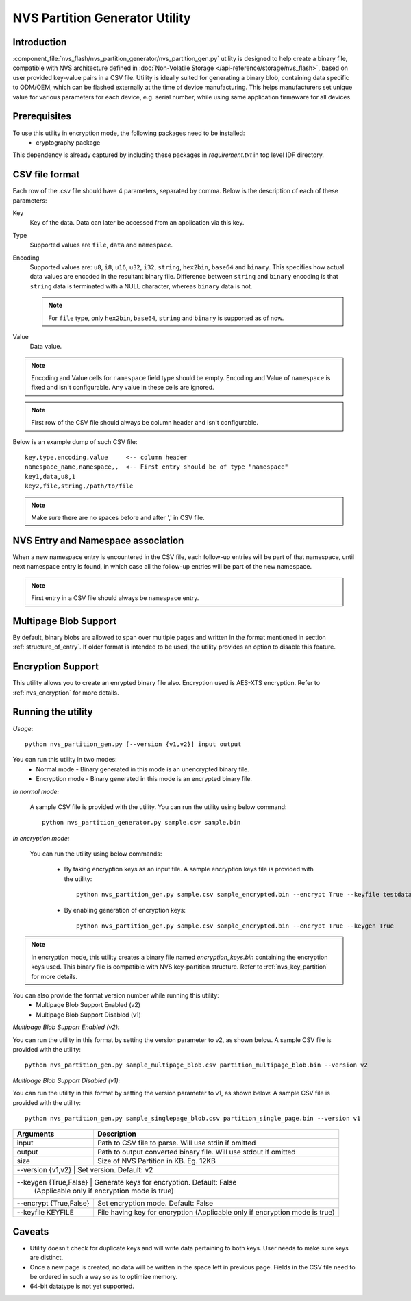 NVS Partition Generator Utility
===============================

Introduction
------------

:component_file:`nvs_flash/nvs_partition_generator/nvs_partition_gen.py` utility is designed to help create a binary file, compatible with NVS architecture defined in :doc:`Non-Volatile Storage </api-reference/storage/nvs_flash>`, based on user provided key-value pairs in a CSV file.
Utility is ideally suited for generating a binary blob, containing data specific to ODM/OEM, which can be flashed externally at the time of device manufacturing. This helps manufacturers set unique value for various parameters for each device, e.g. serial number, while using same application firmaware for all devices.

Prerequisites
-------------
To use this utility in encryption mode, the following packages need to be installed:
    - cryptography package

This dependency is already captured by including these packages in `requirement.txt` in top level IDF directory.

CSV file format
---------------

Each row of the .csv file should have 4 parameters, separated by comma. Below is the description of each of these parameters:

Key
	Key of the data. Data can later be accessed from an application via this key.

Type
	Supported values are ``file``, ``data`` and ``namespace``.

Encoding
    Supported values are: ``u8``, ``i8``, ``u16``, ``u32``, ``i32``, ``string``, ``hex2bin``, ``base64`` and ``binary``. This specifies how actual data values are encoded in the resultant binary file. Difference between ``string`` and ``binary`` encoding is that ``string`` data is terminated with a NULL character, whereas ``binary`` data is not.

    .. note:: For ``file`` type, only ``hex2bin``, ``base64``, ``string`` and ``binary`` is supported as of now.

Value
	Data value.

.. note:: Encoding and Value cells for ``namespace`` field type should be empty. Encoding and Value of ``namespace`` is fixed and isn't configurable. Any value in these cells are ignored.

.. note:: First row of the CSV file should always be column header and isn't configurable.

Below is an example dump of such CSV file::

    key,type,encoding,value     <-- column header
    namespace_name,namespace,,  <-- First entry should be of type "namespace"
    key1,data,u8,1
    key2,file,string,/path/to/file

.. note:: Make sure there are no spaces before and after ',' in CSV file.

NVS Entry and Namespace association
-----------------------------------

When a new namespace entry is encountered in the CSV file, each follow-up entries will be part of that namespace, until next namespace entry is found, in which case all the follow-up entries will be part of the new namespace.

.. note:: First entry in a CSV file should always be ``namespace`` entry.

Multipage Blob Support
----------------------

By default, binary blobs are allowed to span over multiple pages and written in the format mentioned in section :ref:`structure_of_entry`. 
If older format is intended to be used, the utility provides an option to disable this feature.

Encryption Support
-------------------
This utility allows you to create an enrypted binary file also. Encryption used is AES-XTS encryption. Refer to :ref:`nvs_encryption` for more details.

Running the utility
-------------------

*Usage*::

    python nvs_partition_gen.py [--version {v1,v2}] input output

You can run this utility in two modes:
    -   Normal mode - Binary generated in this mode is an unencrypted binary file.
    -   Encryption mode - Binary generated in this mode is an encrypted binary file.

*In normal mode:*

    A sample CSV file is provided with the utility. You can run the utility using below command::

        python nvs_partition_generator.py sample.csv sample.bin

*In encryption mode:*

    You can run the utility using below commands:

            -   By taking encryption keys as an input file. A sample encryption keys file is provided with the utility::

                   python nvs_partition_gen.py sample.csv sample_encrypted.bin --encrypt True --keyfile testdata/keys.txt

            -   By enabling generation of encryption keys::

                   python nvs_partition_gen.py sample.csv sample_encrypted.bin --encrypt True --keygen True


.. note:: In encryption mode, this utility creates a binary file named `encryption_keys.bin` containing the encryption keys used. This binary file is compatible with NVS key-partition structure. Refer to :ref:`nvs_key_partition` for more details.


You can also provide the format version number while running this utility:
    - Multipage Blob Support Enabled (v2)
    - Multipage Blob Support Disabled (v1)


*Multipage Blob Support Enabled (v2):*

You can run the utility in this format by setting the version parameter to v2, as shown below.
A sample CSV file is provided with the utility::

    python nvs_partition_gen.py sample_multipage_blob.csv partition_multipage_blob.bin --version v2


*Multipage Blob Support Disabled (v1):*

You can run the utility in this format by setting the version parameter to v1, as shown below.
A sample CSV file is provided with the utility::

    python nvs_partition_gen.py sample_singlepage_blob.csv partition_single_page.bin --version v1

+------------------------+----------------------------------------------------------------------------------------------+
|   Arguments            |                                     Description                                              |
+========================+==============================================================================================+
| input                  | Path to CSV file to parse. Will use stdin if omitted                                         |
+------------------------+----------------------------------------------------------------------------------------------+
| output                 | Path to output converted binary file. Will use stdout if omitted                             |
+------------------------+----------------------------------------------------------------------------------------------+
| size                   | Size of NVS Partition in KB. Eg. 12KB                                                        |
+------------------------+----------------------------------------------------------------------------------------------+
| --version {v1,v2}      |  Set version. Default: v2                                                                    |
+-------------------------------+---------------------------------------------------------------------------------------+
| --keygen {True,False}  |  Generate keys for encryption. Default: False                                                |
|                        |  (Applicable only if encryption mode is true)                                                |
+------------------------+----------------------------------------------------------------------------------------------+
| --encrypt {True,False} |  Set encryption mode. Default: False                                                         |
+------------------------+----------------------------------------------------------------------------------------------+
| --keyfile KEYFILE      | File having key for encryption (Applicable only if encryption mode is true)                  |
+------------------------+----------------------------------------------------------------------------------------------+

Caveats
-------
-  Utility doesn't check for duplicate keys and will write data pertaining to both keys. User needs to make sure keys are distinct.
-  Once a new page is created, no data will be written in the space left in previous page. Fields in the CSV file need to be ordered in such a way so as to optimize memory.
-  64-bit datatype is not yet supported.
